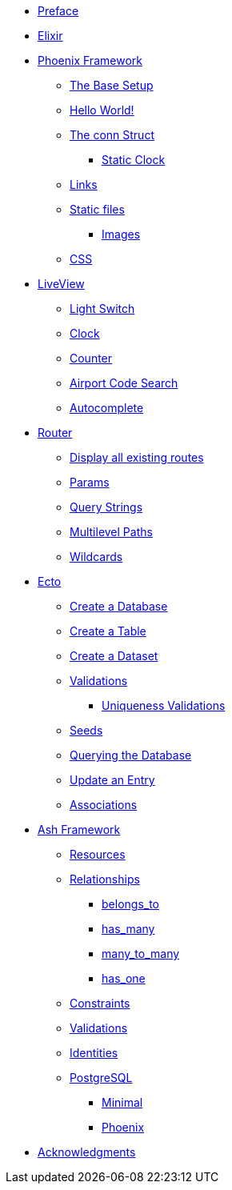 * xref:index.adoc#preface[Preface]
* xref:elixir/index.adoc[Elixir]
* xref:phoenix/index.adoc[Phoenix Framework]
** xref:phoenix/index.adoc#the-base-setup[The Base Setup]
** xref:phoenix/index.adoc#hello-world[Hello World!]
** xref:phoenix/index.adoc#conn-struct[The conn Struct]
*** xref:phoenix/index.adoc#static-clock[Static Clock]
** xref:phoenix/index.adoc#links[Links]
** xref:phoenix/index.adoc#static-files[Static files]
*** xref:phoenix/index.adoc#images[Images]
** xref:phoenix/index.adoc#css[CSS]
* xref:phoenix/phoenix-liveview-basics.adoc[LiveView]
** xref:phoenix/phoenix-liveview-basics.adoc#light-switch[Light Switch]
** xref:phoenix/phoenix-liveview-basics.adoc#clock[Clock]
** xref:phoenix/phoenix-liveview-basics.adoc#counter[Counter]
** xref:phoenix/phoenix-liveview-basics.adoc#aiport-code-search[Airport Code Search]
** xref:phoenix/phoenix-liveview-basics.adoc#autocomplete[Autocomplete]
* xref:phoenix/router.adoc[Router]
** xref:phoenix/router.adoc#mix-phx-routes[Display all existing routes]
** xref:phoenix/router.adoc#router-params[Params]
** xref:phoenix/router.adoc#router-query-string[Query Strings]
** xref:phoenix/router.adoc#router-multilevel-paths[Multilevel Paths]
** xref:phoenix/router.adoc#router-wildcards[Wildcards]
* xref:phoenix/ecto-basics.adoc[Ecto]
** xref:phoenix/ecto-basics.adoc#ecto-create-database[Create a Database]
** xref:phoenix/ecto-basics.adoc#ecto-create-table[Create a Table]
** xref:phoenix/ecto-basics.adoc#ecto-create-dataset[Create a Dataset]
** xref:phoenix/ecto-basics.adoc#validations[Validations]
*** xref:phoenix/ecto-basics.adoc#ecto-uniqueness[Uniqueness Validations]
** xref:phoenix/ecto-basics.adoc#ecto-seeds[Seeds]
** xref:phoenix/ecto-basics.adoc#ecto-query[Querying the Database]
** xref:phoenix/ecto-basics.adoc#ecto-update[Update an Entry]
** xref:phoenix/ecto-basics.adoc#ecto-associations[Associations]
* xref:ash/index.adoc[Ash Framework]
** xref:ash/resources/index.adoc[Resources]
** xref:ash/relationships/index.adoc[Relationships]
*** xref:ash/relationships/index.adoc#ash-belongs_to[belongs_to]
*** xref:ash/relationships/index.adoc#ash-has_many[has_many]
*** xref:ash/relationships/index.adoc#ash-many_to_many[many_to_many]
*** xref:ash/relationships/index.adoc#ash-has_one[has_one]
** xref:ash/constraints/index.adoc[Constraints]
** xref:ash/validations/index.adoc[Validations]
** xref:ash/identities/index.adoc[Identities]
** xref:ash/postgresql/index.adoc[PostgreSQL]
*** xref:ash/postgresql/minimal.adoc[Minimal]
*** xref:ash/postgresql/phoenix.adoc[Phoenix]

* xref:acknowledgments.adoc[Acknowledgments]
